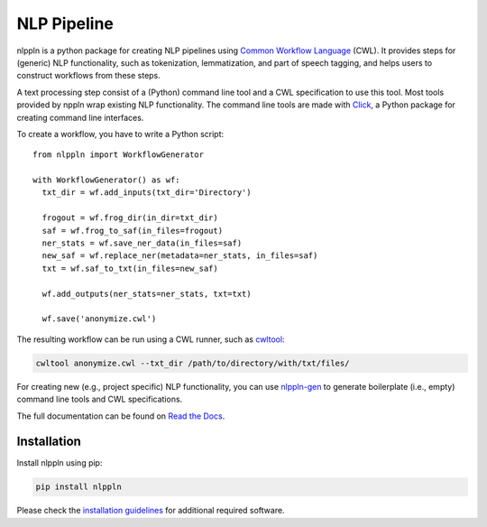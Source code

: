 NLP Pipeline
============

|codacy_grade| |travis| |documentation| |pypi_version| |pypi_supported| |zenodo|

nlppln is a python package for creating NLP pipelines using `Common Workflow Language <http://www.commonwl.org/>`_ (CWL).
It provides steps for (generic) NLP functionality, such as tokenization,
lemmatization, and part of speech tagging, and helps users to construct workflows
from these steps.

A text processing step consist of a (Python) command line tool and a CWL
specification to use this tool.
Most tools provided by nppln wrap existing NLP functionality.
The command line tools are made with `Click <http://click.pocoo.org>`_, a Python
package for creating command line interfaces.

To create a workflow, you have to write a Python script:
::

  from nlppln import WorkflowGenerator

  with WorkflowGenerator() as wf:
    txt_dir = wf.add_inputs(txt_dir='Directory')

    frogout = wf.frog_dir(in_dir=txt_dir)
    saf = wf.frog_to_saf(in_files=frogout)
    ner_stats = wf.save_ner_data(in_files=saf)
    new_saf = wf.replace_ner(metadata=ner_stats, in_files=saf)
    txt = wf.saf_to_txt(in_files=new_saf)

    wf.add_outputs(ner_stats=ner_stats, txt=txt)

    wf.save('anonymize.cwl')

The resulting workflow can be run using a CWL runner, such as `cwltool <https://github.com/common-workflow-language/cwltool/>`_:

.. code-block:: sh

  cwltool anonymize.cwl --txt_dir /path/to/directory/with/txt/files/

For creating new (e.g., project specific) NLP functionality, you can use `nlppln-gen <https://github.com/nlppln/nlppln-gen>`_
to generate boilerplate (i.e., empty) command line tools and CWL specifications.

The full documentation can be found on `Read the Docs <http://nlppln.readthedocs.io/en/latest/>`_.

Installation
############

Install nlppln using pip:

.. code-block:: sh

  pip install nlppln

Please check the `installation guidelines <http://nlppln.readthedocs.io/en/latest/installation.html>`_ for additional required software.

.. |codacy_grade| image:: https://api.codacy.com/project/badge/Grade/24cd15fe1d9e4a51ab4be8c247e95c47
                     :target: https://www.codacy.com/app/jvdzwaan/nlppln?utm_source=github.com&amp;utm_medium=referral&amp;utm_content=nlppln/nlppln&amp;utm_campaign=Badge_Grade
                     :alt: Codacy Badge

.. |travis| image:: https://travis-ci.org/nlppln/nlppln.svg?branch=master
              :target: https://travis-ci.org/nlppln/nlppln
              :alt: Build Status

.. |documentation| image:: https://readthedocs.org/projects/nlppln/badge/?version=latest
                     :target: http://nlppln.readthedocs.io/en/latest/?badge=latest
                     :alt: Documentation Status

.. |pypi_version| image:: https://badge.fury.io/py/nlppln.svg
                    :target: https://badge.fury.io/py/nlppln
                    :alt: PyPI version

.. |pypi_supported| image:: https://img.shields.io/pypi/pyversions/nlppln.svg
                      :target: https://pypi.python.org/pypi/nlppln
                      :alt: PyPI

.. |zenodo| image:: https://zenodo.org/badge/65198876.svg
              :target: https://zenodo.org/badge/latestdoi/65198876
              :alt: DOI
